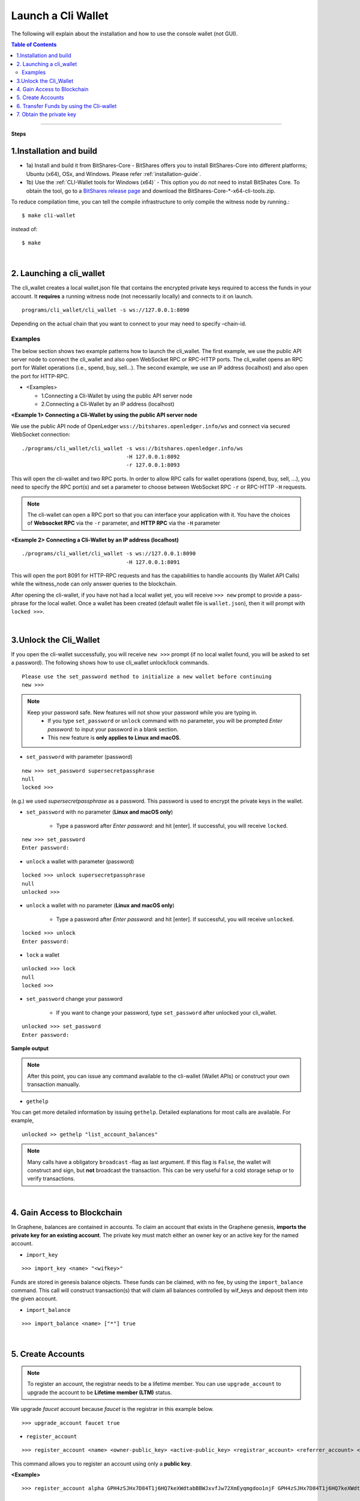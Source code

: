 

.. _run-cli-wallet-steps:


Launch a Cli Wallet 
***********************

The following will explain about the installation and how to use the console wallet (not GUI).


.. contents:: Table of Contents
   :local:
   
-------

**Steps**


1.Installation and build 
==================================

- 1a) Install and build it from BitShares-Core
  - BitShares offers you to install BitShares-Core into different platforms; Ubuntu (x64), OSx, and Windows.  Please refer :ref:`installation-guide`.

- 1b) Use the :ref:`CLI-Wallet tools for Windows (x64)`
  - This option you do not need to install BitShates Core. To obtain the tool, go to a `BitShares release page <https://github.com/bitshares/bitshares-core/releases>`_ and download the BitShares-Core-\*-x64-cli-tools.zip. 


To reduce compilation time, you can tell the compile infrastructure to only compile the witness node by running.::

	$ make cli-wallet

instead of::
	
	$ make

|
  
2. Launching a cli_wallet
==================================

The cli_wallet creates a local wallet.json file that contains the encrypted private keys required to access the funds in your account. It **requires** a running witness node (not necessarily locally) and connects to it on launch. 

::

	programs/cli_wallet/cli_wallet -s ws://127.0.0.1:8090

Depending on the actual chain that you want to connect to your may need to specify –chain-id.

Examples
^^^^^^^^^

The below section shows two example patterns how to launch the cli_wallet. The first example, we use the public API server node to connect the cli_wallet and also open WebSocket RPC or RPC-HTTP ports. The cli_wallet opens an RPC port for Wallet operations (i.e., spend, buy, sell...). The second example, we use an IP address (localhost) and also open the port for HTTP-RPC.

- \<Examples\> 
  
  - 1.Connecting a Cli-Wallet by using the public API server node
  - 2.Connecting a Cli-Wallet by an IP address (localhost)


**\<Example 1\> Connecting a Cli-Wallet by using the public API server node**

We use the public API node of OpenLedger ``wss://bitshares.openledger.info/ws`` and connect via secured WebSocket connection:

::

    ./programs/cli_wallet/cli_wallet -s wss://bitshares.openledger.info/ws 
                                     -H 127.0.0.1:8092 
                                     -r 127.0.0.1:8093

This will open the cli-wallet and two RPC ports.  In order to allow RPC calls for wallet operations (spend, buy, sell, …), you need to specify the RPC port(s) and set a parameter to choose between WebSocket RPC ``-r``  or RPC-HTTP ``-H`` requests. 

.. Note::  The cli-wallet can open a RPC port so that you can interface your application with it. You have the choices of **Websocket RPC** via the ``-r`` parameter, and **HTTP RPC** via the ``-H`` parameter


**\<Example 2\> Connecting a Cli-Wallet by an IP address (localhost)**

::

    ./programs/cli_wallet/cli_wallet -s ws://127.0.0.1:8090
                                     -H 127.0.0.1:8091
                                    
This will open the port 8091 for HTTP-RPC requests and has the capabilities to handle accounts (by Wallet API Calls) while the witness_node can only answer queries to the blockchain.


After opening the cli-wallet, if you have not had a local wallet yet, you will receive ``>>> new`` prompt to provide a pass-phrase for the local wallet. Once a wallet has been created (default wallet file is ``wallet.json``), then it will prompt with ``locked >>>``.

|

.. _3-unlock-cli-wallet:

3.Unlock the Cli_Wallet
==================================

If you open the cli-wallet successfully, you will receive ``new >>>`` prompt (if no local wallet found, you will be asked to set a password). The following shows how to use cli_wallet unlock/lock commands. 

::

	Please use the set_password method to initialize a new wallet before continuing
	new >>> 

	
.. Note::  
   Keep your password safe. New features will not show your password while you are typing in.
      -  If you type ``set_password`` or ``unlock`` command with no parameter, you will be prompted `Enter password:` to input your password in a blank section. 
      - This new feature is **only applies to Linux and macOS**.
	
- ``set_password`` with parameter (password)

::

    new >>> set_password supersecretpassphrase
    null
    locked >>>

(e.g.) we used `supersecretpassphrase` as a password. This password is used to encrypt the private keys in the wallet.

	
- ``set_password``  with no parameter (**Linux and macOS only**)

   - Type a password after `Enter password:`  and hit [enter]. If successful, you will receive ``locked``. 
   
::

    new >>> set_password 
    Enter password:
    
	

- ``unlock``  a wallet with parameter (password)

::

    locked >>> unlock supersecretpassphrase
    null
    unlocked >>>

	
- ``unlock``  a wallet with no parameter (**Linux and macOS only**)

   - Type a password after `Enter password:`  and hit [enter]. If successful, you will receive ``unlocked``. 
   
::

    locked >>> unlock 
    Enter password:
    
	
	
- ``lock`` a wallet

::

    unlocked >>> lock
    null 
    locked >>> 
	
	
- ``set_password``  change your password

   - If you want to change your password, type ``set_password`` after unlocked your cli_wallet.
   
::

    unlocked >>> set_password
    Enter password:

	

**Sample output**
	
.. image:: cli_wallet_unlock2.png
        :alt: BitShares Unlock 
        :width: 550px
        :align: center
		
		
		
.. Note:: After this point, you can issue any command available to the cli-wallet (Wallet APIs) or construct your own transaction manually.


- ``gethelp``

You can get more detailed information by issuing ``gethelp``. Detailed explanations for most calls are available. For example, 

::

      unlocked >> gethelp "list_account_balances"

	  
.. Note:: Many calls have a obligatory ``broadcast``  -flag as last argument. If this flag is ``False``, the wallet will construct and sign, but **not** broadcast the transaction. This can be very useful for a cold storage setup or to verify transactions.
	  
|

4. Gain Access to Blockchain
==================================

In Graphene, balances are contained in accounts. To claim an account that exists in the Graphene genesis, **imports the private key for an existing account**. The private key must match either an owner key or an active key for the named account.

- ``import_key``

::

    >>> import_key <name> "<wifkey>"

Funds are stored in genesis balance objects. These funds can be claimed, with no fee, by using the ``import_balance`` command. This call will construct transaction(s) that will claim all balances controlled by wif_keys and deposit them into the given account.

- ``import_balance``

::

    >>> import_balance <name> ["*"] true

|

5. Create Accounts
==================================

.. Note:: To register an account, the registrar needs to be a lifetime member. You can use ``upgrade_account`` to upgrade the account to be **Lifetime member (LTM)** status.

We upgrade `faucet` account because `faucet` is the registrar in this example below.
 
::
 
    >>> upgrade_account faucet true

- ``register_account``

::

    >>> register_account <name> <owner-public_key> <active-public_key> <registrar_account> <referrer_account> <referrer_percent> <broadcast>

This command allows you to register an account using only a **public key**. 

**\<Example\>**

::

    >>> register_account alpha GPH4zSJHx7D84T1j6HQ7keXWdtabBBWJxvfJw72XmEyqmgdoo1njF GPH4zSJHx7D84T1j6HQ7keXWdtabBBWJxvfJw72XmEyqmgdoo1njF faucet faucet 0 true

	
.. _transfering-funds-cli-wallet:	
	
|
	
6. Transfer Funds by using the Cli-wallet
==================================

In ``transfer``, if the broadcast flag is ``False``, the wallet will construct and sign, but **not**, broadcast the transaction. 

- ``transfer``::

    unlocked >> transfer <from> <to> <amount> <asset> <memo> <broadcast>
   
**\<Example\>  `faucet` wants to send 100000 `CORE` to `alpha` user.**::

    unlocked >> transfer faucet alpha 100000 CORE "here is the cash" true

The wallet will return the actually signed transaction.

.. Note:: In order to transfer, the wallet must be unlocked. If the broadcast flag is ``False``, the wallet will construct and sign, but **not** broadcast the transaction. This can be very useful for a cold storage setup or to verify transactions.


**\<Example\>  Open a new Wallet for `alpha` user**::

    >>> import_key alpha 5HuCDiMeESd86xrRvTbexLjkVg2BEoKrb7BAA5RLgXizkgV3shs

    >>> upgrade_account alpha true

    >>> create_witness alpha "http://www.alpha" true


|

7. Obtain the private key
==================================

The ``get_private_key`` command allows us to obtain the **private key** corresponding to the block signing key.::

    >>> get_private_key(<pubkey>) 
   

    >>> get_private_key GPH6viEhYCQr8xKP3Vj8wfHh6WfZeJK7H9uhLPDYWLGCRSj5kHQZM

|



---------------
	
.. tip:: If you want to import your current GUI wallet fund(s), see
  
    * :ref:`How can I import a GUI-wallet account into CLI-wallet? <howto-import-gui-wallet-account-cli>`
	
	
|

|

